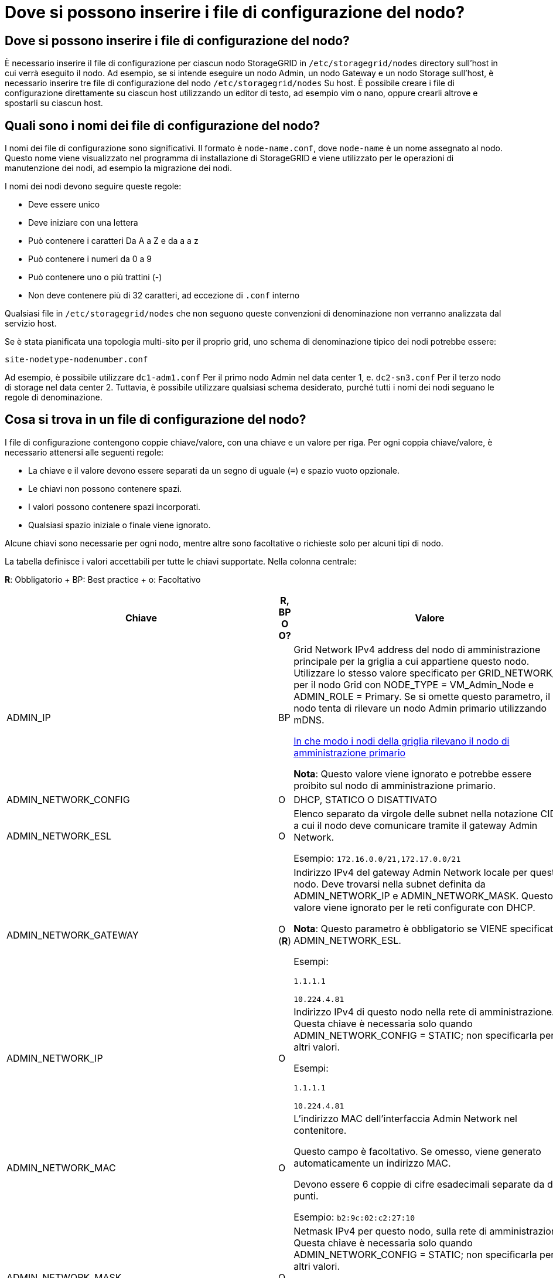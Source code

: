 = Dove si possono inserire i file di configurazione del nodo?
:allow-uri-read: 




== Dove si possono inserire i file di configurazione del nodo?

È necessario inserire il file di configurazione per ciascun nodo StorageGRID in `/etc/storagegrid/nodes` directory sull'host in cui verrà eseguito il nodo. Ad esempio, se si intende eseguire un nodo Admin, un nodo Gateway e un nodo Storage sull'host, è necessario inserire tre file di configurazione del nodo `/etc/storagegrid/nodes` Su host. È possibile creare i file di configurazione direttamente su ciascun host utilizzando un editor di testo, ad esempio vim o nano, oppure crearli altrove e spostarli su ciascun host.



== Quali sono i nomi dei file di configurazione del nodo?

I nomi dei file di configurazione sono significativi. Il formato è `node-name.conf`, dove `node-name` è un nome assegnato al nodo. Questo nome viene visualizzato nel programma di installazione di StorageGRID e viene utilizzato per le operazioni di manutenzione dei nodi, ad esempio la migrazione dei nodi.

I nomi dei nodi devono seguire queste regole:

* Deve essere unico
* Deve iniziare con una lettera
* Può contenere i caratteri Da A a Z e da a a z
* Può contenere i numeri da 0 a 9
* Può contenere uno o più trattini (-)
* Non deve contenere più di 32 caratteri, ad eccezione di `.conf` interno


Qualsiasi file in `/etc/storagegrid/nodes` che non seguono queste convenzioni di denominazione non verranno analizzata dal servizio host.

Se è stata pianificata una topologia multi-sito per il proprio grid, uno schema di denominazione tipico dei nodi potrebbe essere:

[listing]
----
site-nodetype-nodenumber.conf
----
Ad esempio, è possibile utilizzare `dc1-adm1.conf` Per il primo nodo Admin nel data center 1, e. `dc2-sn3.conf` Per il terzo nodo di storage nel data center 2. Tuttavia, è possibile utilizzare qualsiasi schema desiderato, purché tutti i nomi dei nodi seguano le regole di denominazione.



== Cosa si trova in un file di configurazione del nodo?

I file di configurazione contengono coppie chiave/valore, con una chiave e un valore per riga. Per ogni coppia chiave/valore, è necessario attenersi alle seguenti regole:

* La chiave e il valore devono essere separati da un segno di uguale (`=`) e spazio vuoto opzionale.
* Le chiavi non possono contenere spazi.
* I valori possono contenere spazi incorporati.
* Qualsiasi spazio iniziale o finale viene ignorato.


Alcune chiavi sono necessarie per ogni nodo, mentre altre sono facoltative o richieste solo per alcuni tipi di nodo.

La tabella definisce i valori accettabili per tutte le chiavi supportate. Nella colonna centrale:

*R*: Obbligatorio + BP: Best practice + o: Facoltativo

[cols="2a,1a,4a"]
|===
| Chiave | R, BP O O? | Valore 


 a| 
ADMIN_IP
 a| 
BP
 a| 
Grid Network IPv4 address del nodo di amministrazione principale per la griglia a cui appartiene questo nodo. Utilizzare lo stesso valore specificato per GRID_NETWORK_IP per il nodo Grid con NODE_TYPE = VM_Admin_Node e ADMIN_ROLE = Primary. Se si omette questo parametro, il nodo tenta di rilevare un nodo Admin primario utilizzando mDNS.

xref:how-grid-nodes-discover-primary-admin-node.adoc[In che modo i nodi della griglia rilevano il nodo di amministrazione primario]

*Nota*: Questo valore viene ignorato e potrebbe essere proibito sul nodo di amministrazione primario.



 a| 
ADMIN_NETWORK_CONFIG
 a| 
O
 a| 
DHCP, STATICO O DISATTIVATO



 a| 
ADMIN_NETWORK_ESL
 a| 
O
 a| 
Elenco separato da virgole delle subnet nella notazione CIDR a cui il nodo deve comunicare tramite il gateway Admin Network.

Esempio: `172.16.0.0/21,172.17.0.0/21`



 a| 
ADMIN_NETWORK_GATEWAY
 a| 
O (*R*)
 a| 
Indirizzo IPv4 del gateway Admin Network locale per questo nodo. Deve trovarsi nella subnet definita da ADMIN_NETWORK_IP e ADMIN_NETWORK_MASK. Questo valore viene ignorato per le reti configurate con DHCP.

*Nota*: Questo parametro è obbligatorio se VIENE specificato ADMIN_NETWORK_ESL.

Esempi:

`1.1.1.1`

`10.224.4.81`



 a| 
ADMIN_NETWORK_IP
 a| 
O
 a| 
Indirizzo IPv4 di questo nodo nella rete di amministrazione. Questa chiave è necessaria solo quando ADMIN_NETWORK_CONFIG = STATIC; non specificarla per altri valori.

Esempi:

`1.1.1.1`

`10.224.4.81`



 a| 
ADMIN_NETWORK_MAC
 a| 
O
 a| 
L'indirizzo MAC dell'interfaccia Admin Network nel contenitore.

Questo campo è facoltativo. Se omesso, viene generato automaticamente un indirizzo MAC.

Devono essere 6 coppie di cifre esadecimali separate da due punti.

Esempio: `b2:9c:02:c2:27:10`



 a| 
ADMIN_NETWORK_MASK
 a| 
O
 a| 
Netmask IPv4 per questo nodo, sulla rete di amministrazione. Questa chiave è necessaria solo quando ADMIN_NETWORK_CONFIG = STATIC; non specificarla per altri valori.

Esempi:

`255.255.255.0`

`255.255.248.0`



 a| 
ADMIN_NETWORK_MTU
 a| 
O
 a| 
MTU (Maximum Transmission Unit) per questo nodo nella rete di amministrazione. Non specificare se ADMIN_NETWORK_CONFIG = DHCP. Se specificato, il valore deve essere compreso tra 1280 e 9216. Se omesso, viene utilizzato 1500.

Se si desidera utilizzare i frame jumbo, impostare la MTU su un valore adatto per i frame jumbo, ad esempio 9000. In caso contrario, mantenere il valore predefinito.

*IMPORTANTE*: Il valore MTU della rete deve corrispondere al valore configurato sulla porta dello switch a cui è connesso il nodo. In caso contrario, potrebbero verificarsi problemi di performance di rete o perdita di pacchetti.

Esempi:

`1500`

`8192`



 a| 
ADMIN_NETWORK_TARGET
 a| 
BP
 a| 
Nome del dispositivo host che verrà utilizzato per l'accesso alla rete amministrativa dal nodo StorageGRID. Sono supportati solo i nomi delle interfacce di rete. In genere, si utilizza un nome di interfaccia diverso da quello specificato per GRID_NETWORK_TARGET o CLIENT_NETWORK_TARGET.

*Nota*: Non utilizzare dispositivi bond o bridge come destinazione di rete. Configurare una VLAN (o un'altra interfaccia virtuale) sulla parte superiore del dispositivo bond oppure utilizzare una coppia di bridge e Virtual Ethernet (veth).

*Best practice*:specificare un valore anche se questo nodo inizialmente non dispone di un indirizzo IP Admin Network. Quindi, è possibile aggiungere un indirizzo IP Admin Network in un secondo momento, senza dover riconfigurare il nodo sull'host.

Esempi:

`bond0.1002`

`ens256`



 a| 
ADMIN_NETWORK_TARGET_TYPE
 a| 
O
 a| 
Interfaccia

(Questo è l'unico valore supportato).



 a| 
ADMIN_NETWORK_TARGET_TYPE_INTERFACE_CLONE_MAC
 a| 
BP
 a| 
Vero o Falso

Impostare la chiave su "true" per fare in modo che il container StorageGRID utilizzi l'indirizzo MAC dell'interfaccia host di destinazione sulla rete di amministrazione.

*Best practice:* nelle reti in cui sarebbe richiesta la modalità promiscua, utilizzare la chiave ADMIN_NETWORK_TARGET_TYPE_INTERFACE_CLONE_MAC.

Per ulteriori informazioni sulla clonazione MAC:

xref:../rhel/configuring-host-network.adoc#considerations-and-recommendations-for-mac-address-cloning[Considerazioni e consigli per la clonazione degli indirizzi MAC (Red Hat Enterprise Linux o CentOS)]

xref:../ubuntu/configuring-host-network.adoc#considerations-and-recommendations-for-mac-address-cloning[Considerazioni e raccomandazioni per la clonazione degli indirizzi MAC (Ubuntu o Debian)]



 a| 
RUOLO_AMMINISTRATORE
 a| 
*R*
 a| 
Primario o non primario

Questa chiave è necessaria solo quando NODE_TYPE = VM_Admin_Node; non specificarla per altri tipi di nodo.



 a| 
BLOCK_DEVICE_AUDIT_LOGS
 a| 
*R*
 a| 
Percorso e nome del file speciale del dispositivo a blocchi utilizzato da questo nodo per la memorizzazione persistente dei registri di controllo. Questa chiave è necessaria solo per i nodi con NODE_TYPE = VM_Admin_Node; non specificarla per altri tipi di nodo.

Esempi:

`/dev/disk/by-path/pci-0000:03:00.0-scsi-0:0:0:0`

`/dev/disk/by-id/wwn-0x600a09800059d6df000060d757b475fd`

`/dev/mapper/sgws-adm1-audit-logs`



 a| 
BLOCK_DEVICE_RANGEDB_000

BLOCK_DEVICE_RANGEDB_001

BLOCK_DEVICE_RANGEDB_002

BLOCK_DEVICE_RANGEDB_003

BLOCK_DEVICE_RANGEDB_004

BLOCK_DEVICE_RANGEDB_005

BLOCK_DEVICE_RANGEDB_006

BLOCK_DEVICE_RANGEDB_007

BLOCK_DEVICE_RANGEDB_008

BLOCK_DEVICE_RANGEDB_009

BLOCK_DEVICE_RANGEDB_010

BLOCK_DEVICE_RANGEDB_011

BLOCK_DEVICE_RANGEDB_012

BLOCK_DEVICE_RANGEDB_013

BLOCK_DEVICE_RANGEDB_014

BLOCK_DEVICE_RANGEDB_015
 a| 
*R*
 a| 
Percorso e nome del file speciale del dispositivo a blocchi utilizzato da questo nodo per lo storage a oggetti persistente. Questa chiave è necessaria solo per i nodi con NODE_TYPE = VM_Storage_Node; non specificarla per altri tipi di nodo.

È necessario solo BLOCK_DEVICE_RANGEDB_000; gli altri sono facoltativi. Il dispositivo a blocchi specificato per BLOCK_DEVICE_RANGEDB_000 deve essere di almeno 4 TB; gli altri possono essere più piccoli.

Non lasciare spazi vuoti. Se si specifica BLOCK_DEVICE_RANGEDB_005, è necessario specificare ANCHE BLOCK_DEVICE_RANGEDB_004.

*Nota*: Per la compatibilità con le implementazioni esistenti, sono supportate chiavi a due cifre per i nodi aggiornati.

Esempi:

`/dev/disk/by-path/pci-0000:03:00.0-scsi-0:0:0:0`

`/dev/disk/by-id/wwn-0x600a09800059d6df000060d757b475fd`

`/dev/mapper/sgws-sn1-rangedb-000`



 a| 
BLOCK_DEVICE_TABLES
 a| 
*R*
 a| 
Percorso e nome del file speciale del dispositivo a blocchi utilizzato da questo nodo per l'archiviazione persistente delle tabelle di database. Questa chiave è necessaria solo per i nodi con NODE_TYPE = VM_Admin_Node; non specificarla per altri tipi di nodo.

Esempi:

`/dev/disk/by-path/pci-0000:03:00.0-scsi-0:0:0:0`

`/dev/disk/by-id/wwn-0x600a09800059d6df000060d757b475fd`

`/dev/mapper/sgws-adm1-tables`



 a| 
BLOCK_DEVICE_VAR_LOCAL
 a| 
*R*
 a| 
Percorso e nome del file speciale del dispositivo a blocchi che verrà utilizzato da questo nodo per lo storage persistente /var/local.

Esempi:

`/dev/disk/by-path/pci-0000:03:00.0-scsi-0:0:0:0`

`/dev/disk/by-id/wwn-0x600a09800059d6df000060d757b475fd`

`/dev/mapper/sgws-sn1-var-local`



 a| 
CONFIGURAZIONE_RETE_CLIENT
 a| 
O
 a| 
DHCP, STATICO O DISATTIVATO



 a| 
GATEWAY_RETE_CLIENT
 a| 
O
 a| 
Indirizzo IPv4 del gateway di rete client locale per questo nodo, che deve trovarsi sulla subnet definita da CLIENT_NETWORK_IP e CLIENT_NETWORK_MASK. Questo valore viene ignorato per le reti configurate con DHCP.

Esempi:

`1.1.1.1`

`10.224.4.81`



 a| 
IP_RETE_CLIENT
 a| 
O
 a| 
Indirizzo IPv4 di questo nodo sulla rete client. Questa chiave è necessaria solo quando CLIENT_NETWORK_CONFIG = STATIC; non specificarla per altri valori.

Esempi:

`1.1.1.1`

`10.224.4.81`



 a| 
CLIENT_NETWORK_MAC
 a| 
O
 a| 
L'indirizzo MAC dell'interfaccia di rete client nel contenitore.

Questo campo è facoltativo. Se omesso, viene generato automaticamente un indirizzo MAC.

Devono essere 6 coppie di cifre esadecimali separate da due punti.

Esempio: `b2:9c:02:c2:27:20`



 a| 
CLIENT_NETWORK_MASK
 a| 
O
 a| 
Netmask IPv4 per questo nodo sulla rete client. Questa chiave è necessaria solo quando CLIENT_NETWORK_CONFIG = STATIC; non specificarla per altri valori.

Esempi:

`255.255.255.0`

`255.255.248.0`



 a| 
MTU_RETE_CLIENT
 a| 
O
 a| 
MTU (Maximum Transmission Unit) per questo nodo sulla rete client. Non specificare se CLIENT_NETWORK_CONFIG = DHCP. Se specificato, il valore deve essere compreso tra 1280 e 9216. Se omesso, viene utilizzato 1500.

Se si desidera utilizzare i frame jumbo, impostare la MTU su un valore adatto per i frame jumbo, ad esempio 9000. In caso contrario, mantenere il valore predefinito.

*IMPORTANTE*: Il valore MTU della rete deve corrispondere al valore configurato sulla porta dello switch a cui è connesso il nodo. In caso contrario, potrebbero verificarsi problemi di performance di rete o perdita di pacchetti.

Esempi:

`1500`

`8192`



 a| 
DESTINAZIONE_RETE_CLIENT
 a| 
BP
 a| 
Nome del dispositivo host che verrà utilizzato per l'accesso alla rete client dal nodo StorageGRID. Sono supportati solo i nomi delle interfacce di rete. In genere, si utilizza un nome di interfaccia diverso da quello specificato per GRID_NETWORK_TARGET o ADMIN_NETWORK_TARGET.

*Nota*: Non utilizzare dispositivi bond o bridge come destinazione di rete. Configurare una VLAN (o un'altra interfaccia virtuale) sulla parte superiore del dispositivo bond oppure utilizzare una coppia di bridge e Virtual Ethernet (veth).

*Best practice:* specificare un valore anche se questo nodo inizialmente non avrà un indirizzo IP di rete client. Quindi, è possibile aggiungere un indirizzo IP di rete client in un secondo momento, senza dover riconfigurare il nodo sull'host.

Esempi:

`bond0.1003`

`ens423`



 a| 
TIPO_DESTINAZIONE_RETE_CLIENT
 a| 
O
 a| 
Interfaccia

(Questo è solo un valore supportato).



 a| 
CLIENT_NETWORK_TARGET_TYPE_INTERFACE_CLONE_MAC
 a| 
BP
 a| 
Vero o Falso

Impostare la chiave su "true" per fare in modo che il container StorageGRID utilizzi l'indirizzo MAC dell'interfaccia di destinazione host sulla rete client.

*Best practice:* nelle reti in cui sarebbe richiesta la modalità promiscua, utilizzare invece la chiave CLIENT_NETWORK_TARGET_TYPE_INTERFACE_CLONE_MAC.

Per ulteriori informazioni sulla clonazione MAC:

xref:../rhel/configuring-host-network.adoc#considerations-and-recommendations-for-mac-address-cloning[Considerazioni e consigli per la clonazione degli indirizzi MAC (Red Hat Enterprise Linux o CentOS)]

xref:../ubuntu/configuring-host-network.adoc#considerations-and-recommendations-for-mac-address-cloning[Considerazioni e raccomandazioni per la clonazione degli indirizzi MAC (Ubuntu o Debian)]



 a| 
GRID_NETWORK_CONFIG
 a| 
BP
 a| 
STATICO o DHCP

(Il valore predefinito è STATICO se non specificato).



 a| 
GRID_NETWORK_GATEWAY
 a| 
*R*
 a| 
Indirizzo IPv4 del gateway Grid Network locale per questo nodo, che deve trovarsi sulla subnet definita da GRID_NETWORK_IP e GRID_NETWORK_MASK. Questo valore viene ignorato per le reti configurate con DHCP.

Se Grid Network è una singola subnet senza gateway, utilizzare l'indirizzo del gateway standard per la subnet (X. YY.Z.1) o il valore GRID_NETWORK_IP di questo nodo; entrambi i valori semplificheranno le future espansioni Grid Network.



 a| 
IP_RETE_GRIGLIA
 a| 
*R*
 a| 
Indirizzo IPv4 di questo nodo sulla rete griglia. Questa chiave è necessaria solo quando GRID_NETWORK_CONFIG = STATIC; non specificarla per altri valori.

Esempi:

`1.1.1.1`

`10.224.4.81`



 a| 
GRID_NETWORK_MAC
 a| 
O
 a| 
L'indirizzo MAC dell'interfaccia Grid Network nel contenitore.

Questo campo è facoltativo. Se omesso, viene generato automaticamente un indirizzo MAC.

Devono essere 6 coppie di cifre esadecimali separate da due punti.

Esempio: `b2:9c:02:c2:27:30`



 a| 
GRID_NETWORK_MASK
 a| 
O
 a| 
Netmask IPv4 per questo nodo sulla rete griglia. Questa chiave è necessaria solo quando GRID_NETWORK_CONFIG = STATIC; non specificarla per altri valori.

Esempi:

`255.255.255.0`

`255.255.248.0`



 a| 
GRID_NETWORK_MTU
 a| 
O
 a| 
MTU (Maximum Transmission Unit) per questo nodo sulla rete di rete. Non specificare se GRID_NETWORK_CONFIG = DHCP. Se specificato, il valore deve essere compreso tra 1280 e 9216. Se omesso, viene utilizzato 1500.

Se si desidera utilizzare i frame jumbo, impostare la MTU su un valore adatto per i frame jumbo, ad esempio 9000. In caso contrario, mantenere il valore predefinito.

*IMPORTANTE*: Il valore MTU della rete deve corrispondere al valore configurato sulla porta dello switch a cui è connesso il nodo. In caso contrario, potrebbero verificarsi problemi di performance di rete o perdita di pacchetti.

*IMPORTANTE*: Per ottenere le migliori performance di rete, tutti i nodi devono essere configurati con valori MTU simili sulle interfacce Grid Network. L'avviso *Grid Network MTU mismatch* (mancata corrispondenza MTU rete griglia) viene attivato se si verifica una differenza significativa nelle impostazioni MTU per Grid Network su singoli nodi. I valori MTU non devono essere uguali per tutti i tipi di rete.

Esempi:

1500 8192



 a| 
GRID_NETWORK_TARGET
 a| 
*R*
 a| 
Nome del dispositivo host che verrà utilizzato per l'accesso alla rete griglia dal nodo StorageGRID. Sono supportati solo i nomi delle interfacce di rete. In genere, si utilizza un nome di interfaccia diverso da quello specificato per ADMIN_NETWORK_TARGET o CLIENT_NETWORK_TARGET.

*Nota*: Non utilizzare dispositivi bond o bridge come destinazione di rete. Configurare una VLAN (o un'altra interfaccia virtuale) sulla parte superiore del dispositivo bond oppure utilizzare una coppia di bridge e Virtual Ethernet (veth).

Esempi:

`bond0.1001`

`ens192`



 a| 
GRID_NETWORK_TARGET_TYPE
 a| 
O
 a| 
Interfaccia

(Questo è l'unico valore supportato).



 a| 
GRID_NETWORK_TARGET_TYPE_INTERFACE_CLONE_MAC
 a| 
*BP*
 a| 
Vero o Falso

Impostare il valore della chiave su "true" per fare in modo che il contenitore StorageGRID utilizzi l'indirizzo MAC dell'interfaccia di destinazione host sulla rete di rete.

*Best practice:* nelle reti in cui sarebbe richiesta la modalità promiscua, utilizzare invece la chiave GRID_NETWORK_TARGET_TYPE_INTERFACE_CLONE_MAC.

Per ulteriori informazioni sulla clonazione MAC:

xref:../rhel/configuring-host-network.adoc#considerations-and-recommendations-for-mac-address-cloning[Considerazioni e consigli per la clonazione degli indirizzi MAC (Red Hat Enterprise Linux o CentOS)]

xref:../ubuntu/configuring-host-network.adoc#considerations-and-recommendations-for-mac-address-cloning[Considerazioni e raccomandazioni per la clonazione degli indirizzi MAC (Ubuntu o Debian)]



 a| 
INTERFACES_TARGET_nnnn
 a| 
O
 a| 
Nome e descrizione opzionale per un'interfaccia aggiuntiva che si desidera aggiungere a questo nodo. È possibile aggiungere più interfacce aggiuntive a ciascun nodo.

Per _nnnn_, specificare un numero univoco per ogni voce INTERFACES_TARGET che si sta aggiungendo.

Per il valore, specificare il nome dell'interfaccia fisica sull'host bare-metal. Quindi, facoltativamente, aggiungere una virgola e fornire una descrizione dell'interfaccia, che viene visualizzata nella pagina delle interfacce VLAN e nella pagina dei gruppi ha.

Ad esempio: `INTERFACES_TARGET_01=ens256, Trunk`

Se si aggiunge un'interfaccia di linea, è necessario configurare un'interfaccia VLAN in StorageGRID. Se si aggiunge un'interfaccia di accesso, è possibile aggiungerla direttamente a un gruppo ha; non è necessario configurare un'interfaccia VLAN.



 a| 
MAXIMUM_RAM
 a| 
O
 a| 
La quantità massima di RAM che questo nodo può consumare. Se questa chiave viene omessa, il nodo non presenta limitazioni di memoria. Quando si imposta questo campo per un nodo a livello di produzione, specificare un valore di almeno 24 GB e da 16 a 32 GB inferiore alla RAM totale di sistema.

*Nota*: Il valore RAM influisce sullo spazio riservato ai metadati effettivi di un nodo. Vedere xref:../admin/index.adoc[Istruzioni per l'amministrazione di StorageGRID] Per una descrizione di Metadata Reserved Space.

Il formato di questo campo è `<number><unit>`, dove `<unit>` può essere `b`, `k`, `m`, o. `g`.

Esempi:

`24g`

`38654705664b`

*Nota*: Se si desidera utilizzare questa opzione, è necessario abilitare il supporto del kernel per i gruppi di memoria.



 a| 
NODE_TYPE
 a| 
*R*
 a| 
Tipo di nodo:

VM_Admin_Node VM_Storage_Node VM_Archive_Node VM_API_Gateway



 a| 
PORT_REMAP
 a| 
O
 a| 
Consente di rimapare qualsiasi porta utilizzata da un nodo per comunicazioni interne al nodo di rete o comunicazioni esterne. Il rimapping delle porte è necessario se i criteri di rete aziendali limitano una o più porte utilizzate da StorageGRID, come descritto in "`Internal Grid Node Communications`" o "`External Communications`".

*IMPORTANTE*: Non rimappare le porte che si intende utilizzare per configurare gli endpoint del bilanciamento del carico.

*Nota*: Se è impostato solo PORT_REMAP, il mapping specificato viene utilizzato per le comunicazioni in entrata e in uscita. Se VIENE specificato anche PORT_REMAP_INBOUND, PORT_REMAP si applica solo alle comunicazioni in uscita.

Il formato utilizzato è: `<network type>/<protocol>/<default port used by grid node>/<new port>`, dove `<network type>` è grid, admin o client e il protocollo è tcp o udp.

Ad esempio:

`PORT_REMAP = client/tcp/18082/443`



 a| 
PORT_REMAP_INBOUND
 a| 
O
 a| 
Consente di rimapare le comunicazioni in entrata alla porta specificata. Se si specifica PORT_REMAP_INBOUND ma non si specifica un valore per PORT_REMAP, le comunicazioni in uscita per la porta rimangono invariate.

*IMPORTANTE*: Non rimappare le porte che si intende utilizzare per configurare gli endpoint del bilanciamento del carico.

Il formato utilizzato è: `<network type>/<protocol:>/<remapped port >/<default port used by grid node>`, dove `<network type>` è grid, admin o client e il protocollo è tcp o udp.

Ad esempio:

`PORT_REMAP_INBOUND = grid/tcp/3022/22`

|===
.Informazioni correlate
xref:../network/index.adoc[Linee guida per il networking]
